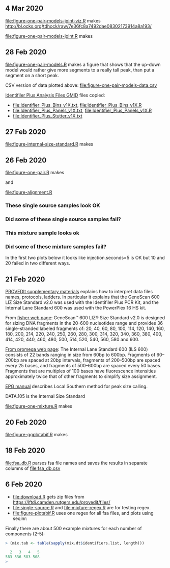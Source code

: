 ** 4 Mar 2020

[[file:figure-one-pair-models-joint-viz.R]] makes
http://bl.ocks.org/tdhock/raw/7e36fc8a7492dae08302173914a8a193/

[[file:figure-one-pair-models-joint.R]] makes

[[file:figure-one-pair-models-joint.png]]

** 28 Feb 2020

[[file:figure-one-pair-models.R]] makes a figure that shows that the
up-down model would rather give more segments to a really tall peak,
than put a segment on a short peak.

[[file:figure-one-pair-models.png]]

CSV version of data plotted above: [[file:figure-one-pair-models-data.csv]]

[[http://media.invitrogen.com.edgesuite.net/downloads/instrument-software/cms_234317.zip][Identifiler Plus Analysis Files GMID]] files copied:

- [[file:Identifier_Plus_Bins_v1X.txt]], [[file:Identifier_Plus_Bins_v1X.R]]
- [[file:Identifier_Plus_Panels_v1X.txt]], [[file:Identifier_Plus_Panels_v1X.R]]
- [[file:Identifier_Plus_Stutter_v1X.txt]]

** 27 Feb 2020

[[file:figure-internal-size-standard.R]] makes

[[file:figure-internal-size-standard-segmentation.png]]

[[file:figure-internal-size-standard-segmentation-zoom.png]]

[[file:figure-internal-size-standard.png]]

** 26 Feb 2020

[[file:figure-one-pair.R]] makes

[[file:figure-one-pair.png]] and

[[file:figure-one-pair-panels.png]]

[[file:figure-alignment.R]]

*** These single source samples look OK

[[file:figure-alignment-nanograms-single-good.png]]

*** Did some of these single source samples fail?

[[file:figure-alignment-nanograms-single.png]]

*** This mixture sample looks ok

[[file:figure-alignment-nanograms-mixture.png]]

*** Did some of these mixture samples fail? 

In the first two plots below it looks like injection.seconds=5 is OK
but 10 and 20 failed in two different ways.

[[file:figure-alignment-nanograms-1.png]]

[[file:figure-alignment-nanograms-wrap-1.png]]

[[file:figure-alignment-nanograms-2.png]]

[[file:figure-alignment-nanograms-wrap-2.png]]

[[file:figure-alignment-nanograms-3.png]]

[[file:figure-alignment-nanograms-4.png]]

[[file:figure-alignment-nanograms-wrap-4.png]]

** 21 Feb 2020

[[https://lftdi.camden.rutgers.edu/wp-content/uploads/2019/12/PROVEDIt-Database-Naming-Convention-Laboratory-Methodsv1.pdf][PROVEDIt supplementary materials]] explains how to interpret data files names,
protocols, ladders. In particular it explains that the GeneScan 600
LIZ Size Standard v2.0 was used with the Identifiler Plus PCR Kit, and
the Internal Lane Standard 600 was used with the PowerPlex 16 HS kit.

From [[https://www.thermofisher.com/order/catalog/product/4408399?gclid=EAIaIQobChMIuaykzOrj5wIVkvhkCh3Z8gNGEAAYASAAEgI8e_D_BwE&ef_id=EAIaIQobChMIuaykzOrj5wIVkvhkCh3Z8gNGEAAYASAAEgI8e_D_BwE:G:s&s_kwcid=AL!3652!3!256916878506!b!!g!!#/4408399?gclid=EAIaIQobChMIuaykzOrj5wIVkvhkCh3Z8gNGEAAYASAAEgI8e_D_BwE&ef_id=EAIaIQobChMIuaykzOrj5wIVkvhkCh3Z8gNGEAAYASAAEgI8e_D_BwE:G:s&s_kwcid=AL!3652!3!256916878506!b!!g!!][fisher web page]]: GeneScan™ 600 LIZ® Size Standard v2.0 is
designed for sizing DNA fragments in the 20-600 nucleotides range and
provides 36 single-stranded labeled fragments of: 20, 40, 60, 80, 100,
114, 120, 140, 160, 180, 200, 214, 220, 240, 250, 260, 280, 300, 314,
320, 340, 360, 380, 400, 414, 420, 440, 460, 480, 500, 514, 520, 540,
560, 580 and 600.

[[https://www.promega.com/products/forensic-dna-analysis-ce/str-amplification/internal-lane-standard-600/?catNum=DG1071][From promega web page]]: The Internal Lane Standard 600 (ILS 600)
consists of 22 bands ranging in size from 60bp to 600bp. Fragments of
60–200bp are spaced at 20bp intervals, fragments of 200–500bp are
spaced every 25 bases, and fragments of 500–600bp are spaced every 50
bases. Fragments that are multiples of 100 bases have fluorescence
intensities approximately twice that of other fragments to simplify
size assignment.

[[http://www.sjsu.edu/people/steven.lee/courses/c2/s2/STR%2520Data%2520Analysis%2520and%2520Interpretation%2520for%2520Forensic%2520Analysts.pdf][EPG manual]] describes Local Southern method for peak size calling.

DATA.105 is the Internal Size Standard

[[file:figure-one-mixture.R]] makes

[[file:figure-one-mixture-ladder-zoom-out.png]]

[[file:figure-one-mixture-ladder-zoom-in.png]]

[[file:figure-one-mixture.png]]

** 20 Feb 2020

[[file:figure-ggplotabif.R]] makes [[file:figure-ggplotabif.png]]

** 18 Feb 2020

[[file:fsa_db.R]] parses fsa file names and saves the results in separate
columns of [[file:fsa_db.csv]]

** 6 Feb 2020

- [[file:download.R]] gets zip files from
  https://lftdi.camden.rutgers.edu/provedit/files/
- [[file:single-source.R]] and [[file:mixture-regex.R]] are for testing regex.
- [[file:figure-plotabif.R]] uses one regex for all fsa files, and plots
  using seqinr:

[[file:figure-plotabif-1.png]]

[[file:figure-plotabif-2.png]]

[[file:figure-plotabif-3.png]]

[[file:figure-plotabif-4.png]]

[[file:figure-plotabif-5.png]]


Finally there are about 500 example mixtures for each number of
components (2-5):

#+BEGIN_SRC R
> (mix.tab <- table(sapply(mix.dt$identifiers.list, length)))

  2   3   4   5 
583 536 583 508 
> 
#+END_SRC
